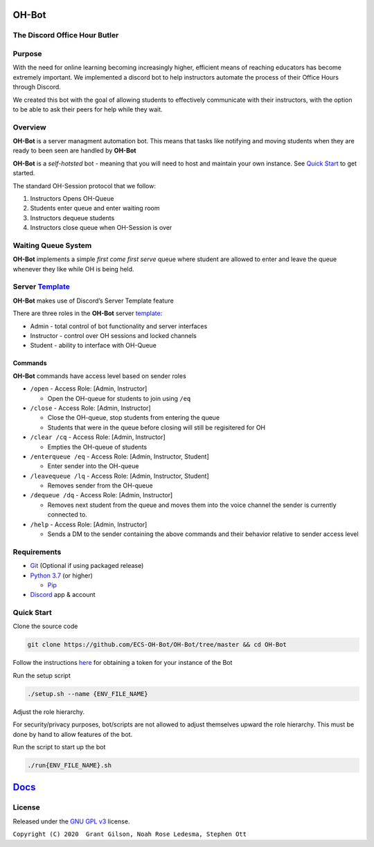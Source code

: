 .. |DiscordLogo| image:: https://img.icons8.com/color/48/000000/discord-logo.png
   :target: https://discordapp.com

|DiscordLogo| OH-Bot
======================================

The Discord Office Hour Butler
------------------------------

.. raw:: html

   <p align=center style="font-size:large">
      <a href=#purpose>Purpose</a> • 
      <a href=#overview>Overview</a> • 
      <a href=#quickstart>Quick Start</a> • 
      <a href=https://ecs-oh-bot.github.io/OH-Bot/docs/build/html/index.html>Docs</a> •
      <a href=#license>License</a>
   </p>
.. raw:: html

   </p>

Purpose
-------

With the need for online learning becoming increasingly higher,
efficient means of reaching educators has become extremely important. We
implemented a discord bot to help instructors automate the process of
their Office Hours through Discord.

We created this bot with the goal of allowing students to effectively
communicate with their instructors, with the option to be able to ask
their peers for help while they wait.

Overview
--------

**OH-Bot** is a server managment automation bot. This means that tasks
like notifying and moving students when they are ready to been seen are
handled by **OH-Bot**

**OH-Bot** is a *self-hotsted* bot - meaning that you will need to host
and maintain your own instance. See `Quick Start <#quickstart>`__ to
get started.

The standard OH-Session protocol that we follow: 

#. Instructors Opens OH-Queue 
#. Students enter queue and enter waiting room 
#. Instructors dequeue students 
#. Instructors close queue when OH-Session is over

Waiting Queue System
--------------------

**OH-Bot** implements a simple *first come first serve* queue where
student are allowed to enter and leave the queue whenever they like
while OH is being held.

Server `Template <https://discord.new/53Q2rPtTh5EG>`__
------------------------------------------------------

**OH-Bot** makes use of Discord’s Server Template feature

There are three roles in the **OH-Bot** server
`template <#TODO:add_template_link>`__:

-  Admin - total control of bot functionality and server interfaces
-  Instructor - control over OH sessions and locked channels
-  Student - ability to interface with OH-Queue

Commands
~~~~~~~~

**OH-Bot** commands have access level based on sender roles

-  ``/open`` - Access Role: [Admin, Instructor]

   -  Open the OH-queue for students to join using ``/eq``

-  ``/close`` - Access Role: [Admin, Instructor]

   -  Close the OH-queue, stop students from entering the queue
   -  Students that were in the queue before closing will still be
      regisitered for OH

-  ``/clear /cq`` - Access Role: [Admin, Instructor]

   -  Empties the OH-queue of students

-  ``/enterqueue /eq`` - Access Role: [Admin, Instructor, Student]

   -  Enter sender into the OH-queue

-  ``/leavequeue /lq`` - Access Role: [Admin, Instructor, Student]

   -  Removes sender from the OH-queue

-  ``/dequeue /dq`` - Access Role: [Admin, Instructor]

   -  Removes next student from the queue and moves them into the voice
      channel the sender is currently connected to.

-  ``/help`` - Access Role: [Admin, Instructor]

   -  Sends a DM to the sender containing the above commands and their
      behavior relative to sender access level

Requirements
------------

-  `Git <https://git-scm.com/>`__ (Optional if using packaged release)
-  `Python 3.7 <https://www.python.org/downloads/>`__ (or higher)

   -  `Pip <https://pip.pypa.io/en/stable/installing/>`__

-  `Discord <https://discordapp.com/>`__ app & account

Quick Start
--------------------------

Clone the source code

.. code:: bash

   git clone https://github.com/ECS-OH-Bot/OH-Bot/tree/master && cd OH-Bot

Follow the instructions
`here <https://discordpy.readthedocs.io/en/v1.3.3/discord.html#creating-a-bot-account>`__
for obtaining a token for your instance of the Bot

Run the setup script

.. code:: bash

   ./setup.sh --name {ENV_FILE_NAME}

Adjust the role hierarchy.

For security/privacy purposes, bot/scripts are not allowed to adjust themselves upward the role hierarchy. This must be done by hand to allow features of the bot.

.. image:: ./assets/adjustRole.gif

Run the script to start up the bot

.. code:: bash

   ./run{ENV_FILE_NAME}.sh

`Docs <https://ecs-oh-bot.github.io/OH-Bot/docs/build/html/index.html>`__
=========================================================================

License
-------

Released under the `GNU GPL
v3 <https://www.gnu.org/licenses/gpl-3.0.en.html>`__ license.

``Copyright (C) 2020  Grant Gilson, Noah Rose Ledesma, Stephen Ott``
